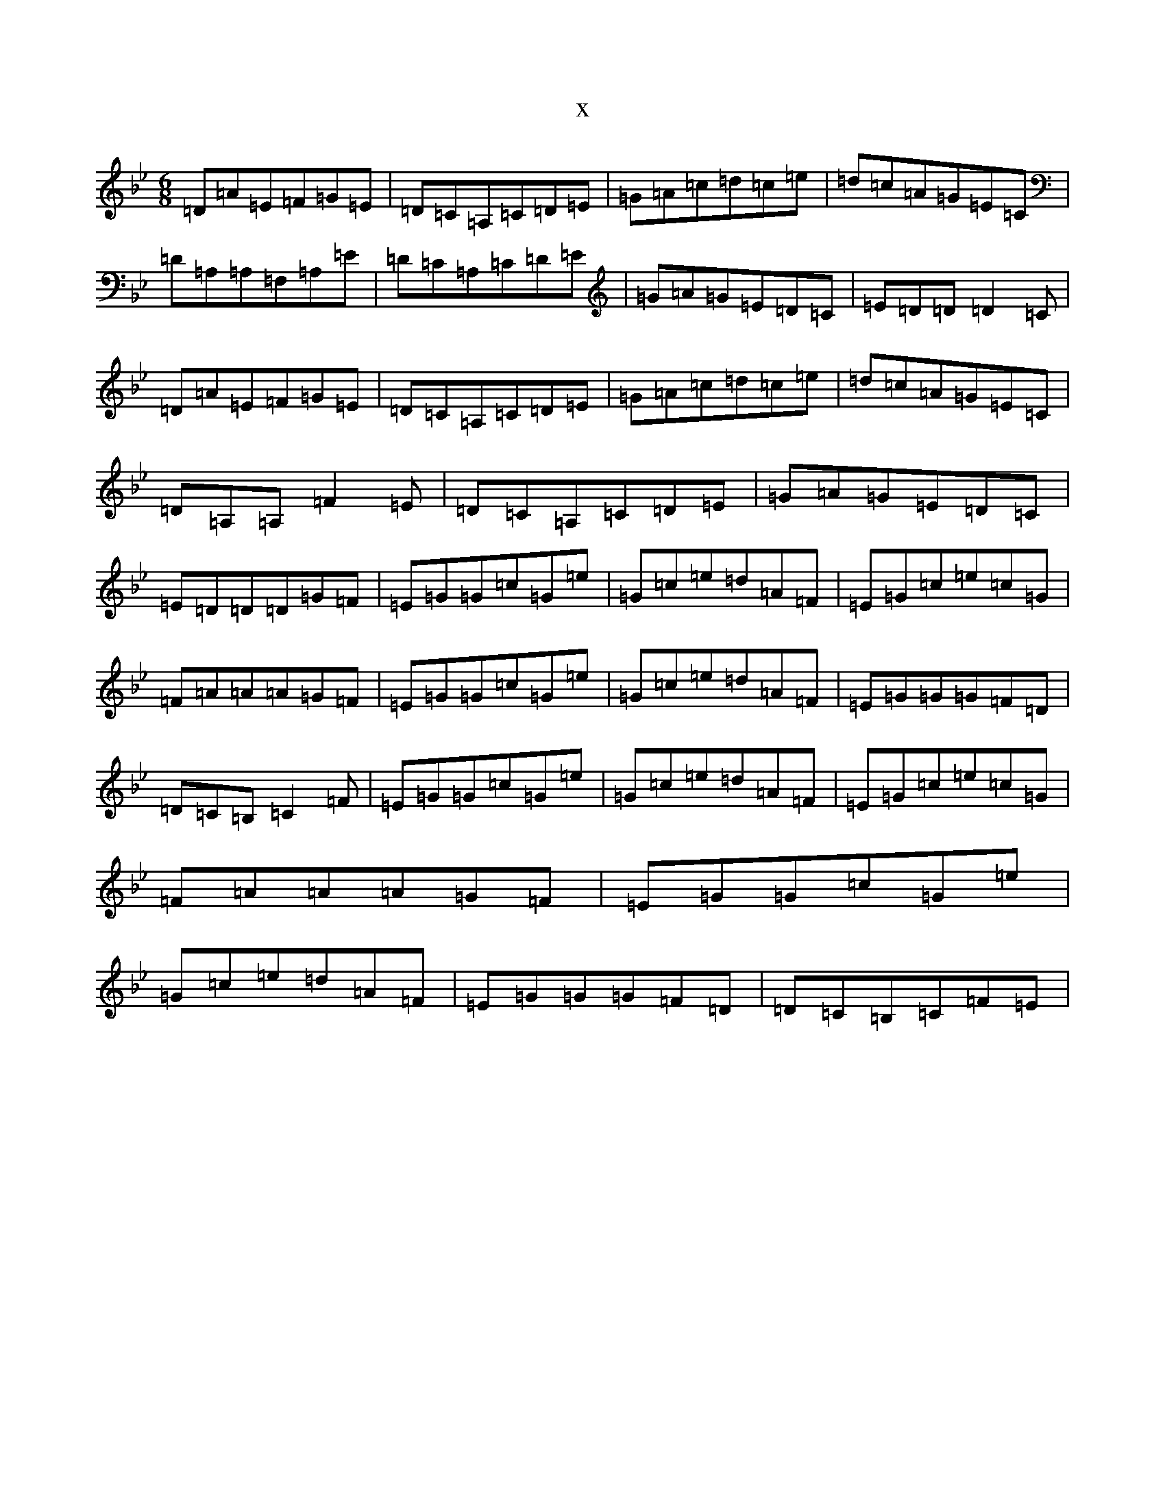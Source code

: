 X:17535
T:x
L:1/8
M:6/8
K: C Dorian
=D=A=E=F=G=E|=D=C=A,=C=D=E|=G=A=c=d=c=e|=d=c=A=G=E=C|=D=A,=A,=F,=A,=E|=D=C=A,=C=D=E|=G=A=G=E=D=C|=E=D=D=D2=C|=D=A=E=F=G=E|=D=C=A,=C=D=E|=G=A=c=d=c=e|=d=c=A=G=E=C|=D=A,=A,=F2=E|=D=C=A,=C=D=E|=G=A=G=E=D=C|=E=D=D=D=G=F|=E=G=G=c=G=e|=G=c=e=d=A=F|=E=G=c=e=c=G|=F=A=A=A=G=F|=E=G=G=c=G=e|=G=c=e=d=A=F|=E=G=G=G=F=D|=D=C=B,=C2=F|=E=G=G=c=G=e|=G=c=e=d=A=F|=E=G=c=e=c=G|=F=A=A=A=G=F|=E=G=G=c=G=e|=G=c=e=d=A=F|=E=G=G=G=F=D|=D=C=B,=C=F=E|